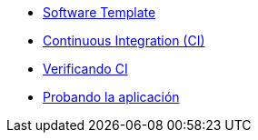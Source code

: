 * xref:01-golden-path.adoc[Software Template]
* xref:03-ci.adoc[Continuous Integration (CI)]
* xref:04-verificar-ci.adoc[Verificando CI]
* xref:05-dev-aplicacion.adoc[Probando la aplicación]